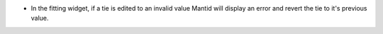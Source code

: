 - In the fitting widget, if a tie is edited to an invalid value Mantid will display an error and revert the tie to it's previous value.